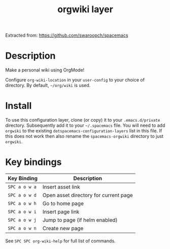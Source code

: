 #+TITLE: orgwiki layer

Extracted from: https://github.com/swaroopch/spacemacs

# TOC links should be GitHub style anchors.
* Table of Contents                                        :TOC_4_gh:noexport:
- [[#description][Description]]
- [[#install][Install]]
- [[#key-bindings][Key bindings]]

* Description
Make a personal wiki using OrgMode!

Configure =org-wiki-location= in your =user-config= to your choice of directory.
By default, =~/org/wiki= is used.

* Install
To use this configuration layer, clone (or copy) it to your =.emacs.d/private= directory. Subsequently add it to your =~/.spacemacs= file. You will need to
add =orgwiki= to the existing =dotspacemacs-configuration-layers= list in this
file. If this does not work then also rename the =spacemacs-orgwiki= directory to just =orgwiki=.

* Key bindings

| Key Binding   | Description                           |
|---------------+---------------------------------------|
| ~SPC a o w a~ | Insert asset link                     |
| ~SPC a o w d~ | Open asset directory for current page |
| ~SPC a o w h~ | Go to home page                       |
| ~SPC a o w i~ | Insert page link                      |
| ~SPC a o w j~ | Jump to page (if helm enabled)        |
| ~SPC a o w n~ | Create new page                       |

See ~SPC SPC org-wiki-help~ for full list of commands.
